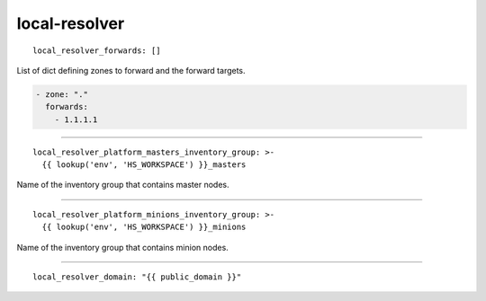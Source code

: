 local-resolver
==============

::

  local_resolver_forwards: []


List of dict defining zones to forward and the forward targets.

.. code:: bash

    - zone: "."
      forwards:
        - 1.1.1.1


------

::

  local_resolver_platform_masters_inventory_group: >-
    {{ lookup('env', 'HS_WORKSPACE') }}_masters


Name of the inventory group that contains master nodes.

------

::

  local_resolver_platform_minions_inventory_group: >-
    {{ lookup('env', 'HS_WORKSPACE') }}_minions


Name of the inventory group that contains minion nodes.

------

::

  local_resolver_domain: "{{ public_domain }}"
